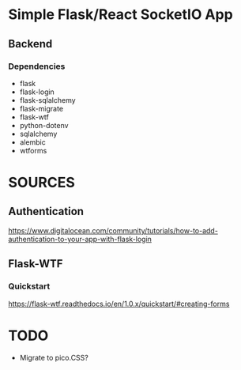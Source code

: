 * Simple Flask/React SocketIO App
** Backend
*** Dependencies
- flask
- flask-login
- flask-sqlalchemy
- flask-migrate
- flask-wtf
- python-dotenv
- sqlalchemy
- alembic
- wtforms
* SOURCES
** Authentication
https://www.digitalocean.com/community/tutorials/how-to-add-authentication-to-your-app-with-flask-login
** Flask-WTF
*** Quickstart
https://flask-wtf.readthedocs.io/en/1.0.x/quickstart/#creating-forms

* TODO
- Migrate to pico.CSS?
